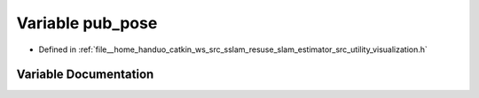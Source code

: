.. _exhale_variable_visualization_8h_1a1a081b07689cdd9efdbb2a06f698ec48:

Variable pub_pose
=================

- Defined in :ref:`file__home_handuo_catkin_ws_src_sslam_resuse_slam_estimator_src_utility_visualization.h`


Variable Documentation
----------------------


.. doxygenvariable:: pub_pose

